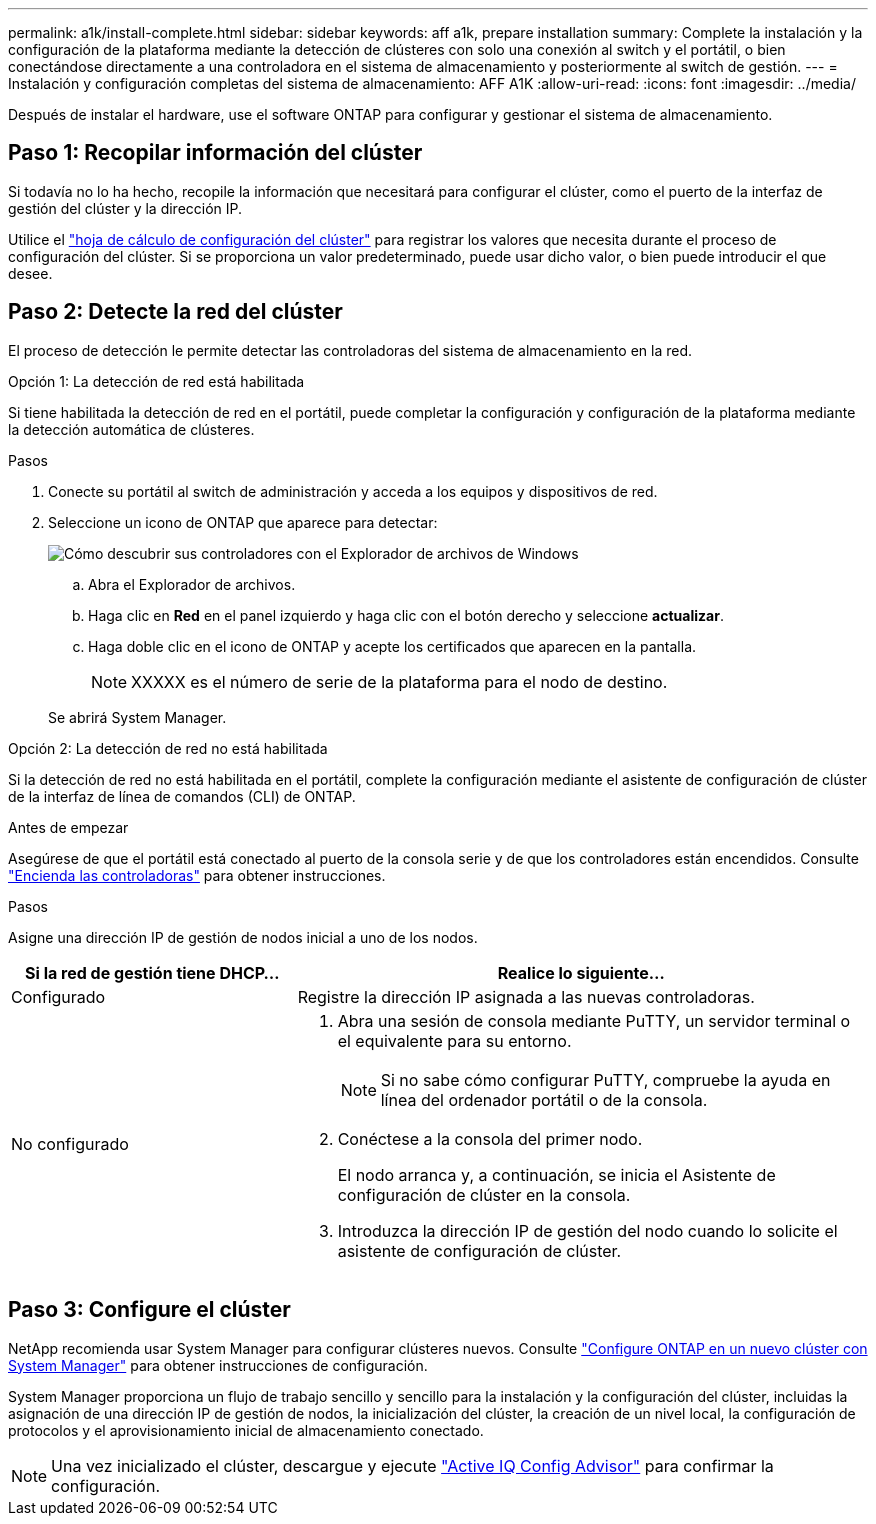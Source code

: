 ---
permalink: a1k/install-complete.html 
sidebar: sidebar 
keywords: aff a1k, prepare installation 
summary: Complete la instalación y la configuración de la plataforma mediante la detección de clústeres con solo una conexión al switch y el portátil, o bien conectándose directamente a una controladora en el sistema de almacenamiento y posteriormente al switch de gestión. 
---
= Instalación y configuración completas del sistema de almacenamiento: AFF A1K
:allow-uri-read: 
:icons: font
:imagesdir: ../media/


[role="lead"]
Después de instalar el hardware, use el software ONTAP para configurar y gestionar el sistema de almacenamiento.



== Paso 1: Recopilar información del clúster

Si todavía no lo ha hecho, recopile la información que necesitará para configurar el clúster, como el puerto de la interfaz de gestión del clúster y la dirección IP.

Utilice el https://docs.netapp.com/us-en/ontap/software_setup/index.html["hoja de cálculo de configuración del clúster"] para registrar los valores que necesita durante el proceso de configuración del clúster. Si se proporciona un valor predeterminado, puede usar dicho valor, o bien puede introducir el que desee.



== Paso 2: Detecte la red del clúster

El proceso de detección le permite detectar las controladoras del sistema de almacenamiento en la red.

[role="tabbed-block"]
====
.Opción 1: La detección de red está habilitada
--
Si tiene habilitada la detección de red en el portátil, puede completar la configuración y configuración de la plataforma mediante la detección automática de clústeres.

.Pasos
. Conecte su portátil al switch de administración y acceda a los equipos y dispositivos de red.
. Seleccione un icono de ONTAP que aparece para detectar:
+
image::../media/drw_autodiscovery_controler_select_ieops-1849.svg[Cómo descubrir sus controladores con el Explorador de archivos de Windows]

+
.. Abra el Explorador de archivos.
.. Haga clic en *Red* en el panel izquierdo y haga clic con el botón derecho y seleccione *actualizar*.
.. Haga doble clic en el icono de ONTAP y acepte los certificados que aparecen en la pantalla.
+

NOTE: XXXXX es el número de serie de la plataforma para el nodo de destino.



+
Se abrirá System Manager.



--
.Opción 2: La detección de red no está habilitada
--
Si la detección de red no está habilitada en el portátil, complete la configuración mediante el asistente de configuración de clúster de la interfaz de línea de comandos (CLI) de ONTAP.

.Antes de empezar
Asegúrese de que el portátil está conectado al puerto de la consola serie y de que los controladores están encendidos. Consulte link:install-power-hardware.html#step-2-power-on-the-controllers["Encienda las controladoras"] para obtener instrucciones.

.Pasos
Asigne una dirección IP de gestión de nodos inicial a uno de los nodos.

[cols="1,2"]
|===
| Si la red de gestión tiene DHCP... | Realice lo siguiente... 


 a| 
Configurado
 a| 
Registre la dirección IP asignada a las nuevas controladoras.



 a| 
No configurado
 a| 
. Abra una sesión de consola mediante PuTTY, un servidor terminal o el equivalente para su entorno.
+

NOTE: Si no sabe cómo configurar PuTTY, compruebe la ayuda en línea del ordenador portátil o de la consola.

. Conéctese a la consola del primer nodo.
+
El nodo arranca y, a continuación, se inicia el Asistente de configuración de clúster en la consola.

. Introduzca la dirección IP de gestión del nodo cuando lo solicite el asistente de configuración de clúster.


|===
--
====


== Paso 3: Configure el clúster

NetApp recomienda usar System Manager para configurar clústeres nuevos. Consulte https://docs.netapp.com/us-en/ontap/task_configure_ontap.html["Configure ONTAP en un nuevo clúster con System Manager"] para obtener instrucciones de configuración.

System Manager proporciona un flujo de trabajo sencillo y sencillo para la instalación y la configuración del clúster, incluidas la asignación de una dirección IP de gestión de nodos, la inicialización del clúster, la creación de un nivel local, la configuración de protocolos y el aprovisionamiento inicial de almacenamiento conectado.


NOTE: Una vez inicializado el clúster, descargue y ejecute  https://mysupport.netapp.com/site/tools/tool-eula/activeiq-configadvisor["Active IQ Config Advisor"] para confirmar la configuración.
